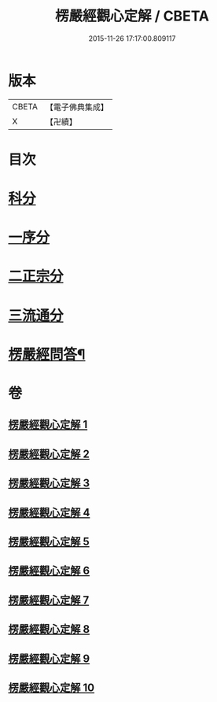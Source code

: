 #+TITLE: 楞嚴經觀心定解 / CBETA
#+DATE: 2015-11-26 17:17:00.809117
* 版本
 |     CBETA|【電子佛典集成】|
 |         X|【卍續】    |

* 目次
* [[file:KR6j0714_001.txt::001-0602a4][科分]]
* [[file:KR6j0714_001.txt::001-0602a11][一序分]]
* [[file:KR6j0714_001.txt::0608a8][二正宗分]]
* [[file:KR6j0714_010.txt::0853c10][三流通分]]
* [[file:KR6j0714_010.txt::0855b2][楞嚴經問答¶]]
* 卷
** [[file:KR6j0714_001.txt][楞嚴經觀心定解 1]]
** [[file:KR6j0714_002.txt][楞嚴經觀心定解 2]]
** [[file:KR6j0714_003.txt][楞嚴經觀心定解 3]]
** [[file:KR6j0714_004.txt][楞嚴經觀心定解 4]]
** [[file:KR6j0714_005.txt][楞嚴經觀心定解 5]]
** [[file:KR6j0714_006.txt][楞嚴經觀心定解 6]]
** [[file:KR6j0714_007.txt][楞嚴經觀心定解 7]]
** [[file:KR6j0714_008.txt][楞嚴經觀心定解 8]]
** [[file:KR6j0714_009.txt][楞嚴經觀心定解 9]]
** [[file:KR6j0714_010.txt][楞嚴經觀心定解 10]]
